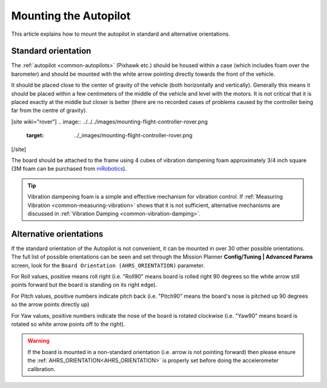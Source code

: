 .. _common-mounting-the-flight-controller:

==============================
Mounting the Autopilot
==============================

This article explains how to mount the autopilot in standard and
alternative orientations.

Standard orientation
====================

The :ref:`autopilot <common-autopilots>` (Pixhawk etc.) should be
housed within a case (which includes foam over the barometer) and should
be mounted with the white arrow pointing directly towards the front of
the vehicle.

It should be placed close to the center of gravity of the vehicle (both
horizontally and vertically).  Generally this means it should be placed
within a few centimeters of the middle of the vehicle and level with the
motors.  It is not critical that it is placed exactly at the middle but
closer is better (there are no recorded cases of problems caused by the
controller being far from the centre of gravity).

[site wiki="rover"]
.. image:: ../../../images/mounting-flight-controller-rover.png
    :target: ../_images/mounting-flight-controller-rover.png
[/site]

The board should be attached to the frame using 4 cubes of vibration
dampening foam approximately 3/4 inch square (3M foam can be purchased from `mRobotics <https://store.mrobotics.io/product-p/mro-pxfoams-mr.htm>`__).

.. image:: ../../../images/pixhawk-back-4-corners-foam.jpg
    :target: ../_images/pixhawk-back-4-corners-foam.jpg
    :width: 300px

.. tip::

   Vibration dampening foam is a simple and effective mechanism for
   vibration control. If :ref:`Measuring Vibration <common-measuring-vibration>` shows that it is not
   sufficient, alternative mechanisms are discussed in :ref:`Vibration Damping <common-vibration-damping>`.

Alternative orientations
========================

If the standard orientation of the Autopilot is not convenient, it
can be mounted in over 30 other possible orientations.  The full list of
possible orientations can be seen and set through the Mission Planner
**Config/Tuning \| Advanced Params** screen, look for the
``Board Orientation (AHRS_ORIENTATION)`` parameter.

For Roll values, positive means roll right (i.e. "Roll90" means board is
rolled right 90 degrees so the white arrow still points forward but the
board is standing on its right edge).

For Pitch values, positive numbers indicate pitch back (i.e. "Pitch90"
means the board's nose is pitched up 90 degrees so the arrow points
directly up)

For Yaw values, positive numbers indicate the nose of the board is
rotated clockwise (i.e. "Yaw90" means board is rotated so white arrow
points off to the right).

.. image:: ../../../images/MountingToFrame_MPBoardOrientation.png
    :target: ../_images/MountingToFrame_MPBoardOrientation.png

.. warning:: If the board is mounted in a non-standard orientation (i.e. arrow is not pointing forward) then please ensure the :ref:`AHRS_ORIENTATION<AHRS_ORIENTATION>`  is properly set before doing the accelerometer calibration.

